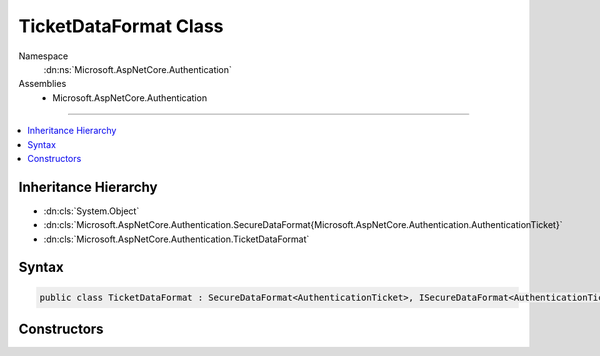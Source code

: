 

TicketDataFormat Class
======================





Namespace
    :dn:ns:`Microsoft.AspNetCore.Authentication`
Assemblies
    * Microsoft.AspNetCore.Authentication

----

.. contents::
   :local:



Inheritance Hierarchy
---------------------


* :dn:cls:`System.Object`
* :dn:cls:`Microsoft.AspNetCore.Authentication.SecureDataFormat{Microsoft.AspNetCore.Authentication.AuthenticationTicket}`
* :dn:cls:`Microsoft.AspNetCore.Authentication.TicketDataFormat`








Syntax
------

.. code-block:: csharp

    public class TicketDataFormat : SecureDataFormat<AuthenticationTicket>, ISecureDataFormat<AuthenticationTicket>








.. dn:class:: Microsoft.AspNetCore.Authentication.TicketDataFormat
    :hidden:

.. dn:class:: Microsoft.AspNetCore.Authentication.TicketDataFormat

Constructors
------------

.. dn:class:: Microsoft.AspNetCore.Authentication.TicketDataFormat
    :noindex:
    :hidden:

    
    .. dn:constructor:: Microsoft.AspNetCore.Authentication.TicketDataFormat.TicketDataFormat(Microsoft.AspNetCore.DataProtection.IDataProtector)
    
        
    
        
        :type protector: Microsoft.AspNetCore.DataProtection.IDataProtector
    
        
        .. code-block:: csharp
    
            public TicketDataFormat(IDataProtector protector)
    

